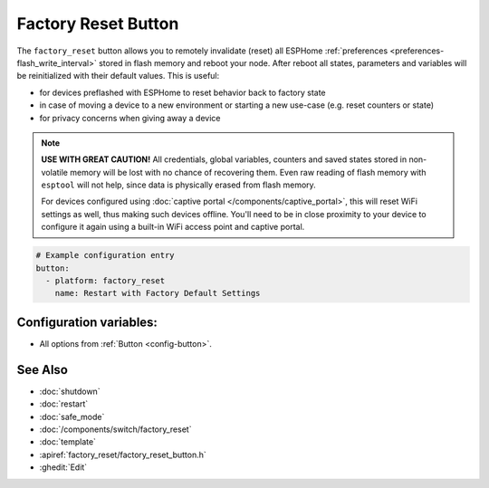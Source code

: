 Factory Reset Button
====================

.. seo::
    :description: Instructions for setting up buttons that can remotely invalidate all ESPHome preferences stored in flash and reboot ESP.
    :image: restart.svg

The ``factory_reset`` button allows you to remotely invalidate (reset) all ESPHome :ref:`preferences <preferences-flash_write_interval>` stored in flash memory and reboot your node.
After reboot all states, parameters and variables will be reinitialized with their default values. This is useful:

- for devices preflashed with ESPHome to reset behavior back to factory state
- in case of moving a device to a new environment or starting a new use-case (e.g. reset counters or state)
- for privacy concerns when giving away a device

.. note::

    **USE WITH GREAT CAUTION!** All credentials, global variables, counters and saved states stored in non-volatile memory will be lost with no chance of recovering them.
    Even raw reading of flash memory with ``esptool`` will not help, since data is physically erased from flash memory.

    For devices configured using :doc:`captive portal </components/captive_portal>`, this will reset WiFi settings as well, thus making such devices offline.
    You'll need to be in close proximity to your device to configure it again using a built-in WiFi access point and captive portal.


.. figure:: images/factory-rst-ui.png
    :align: center
    :width: 80.0%

.. code-block:: yaml

    # Example configuration entry
    button:
      - platform: factory_reset
        name: Restart with Factory Default Settings

Configuration variables:
------------------------

- All options from :ref:`Button <config-button>`.

See Also
--------

- :doc:`shutdown`
- :doc:`restart`
- :doc:`safe_mode`
- :doc:`/components/switch/factory_reset`
- :doc:`template`
- :apiref:`factory_reset/factory_reset_button.h`
- :ghedit:`Edit`
